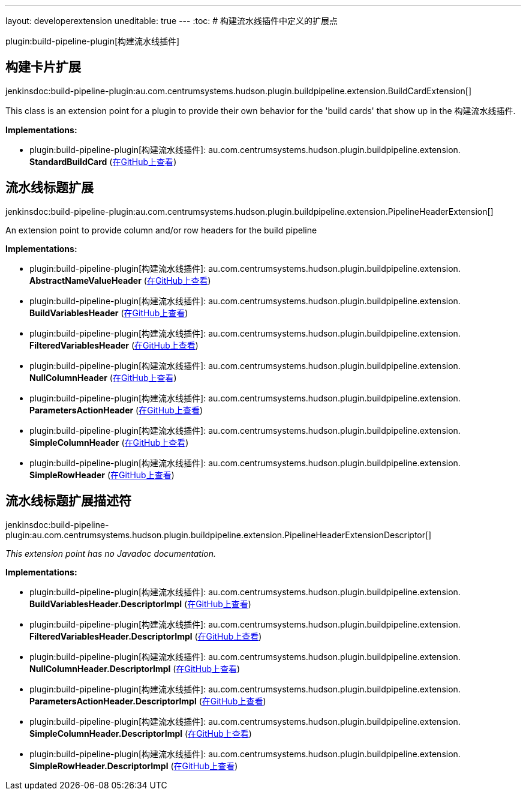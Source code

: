 ---
layout: developerextension
uneditable: true
---
:toc:
# 构建流水线插件中定义的扩展点

plugin:build-pipeline-plugin[构建流水线插件]

## 构建卡片扩展
+jenkinsdoc:build-pipeline-plugin:au.com.centrumsystems.hudson.plugin.buildpipeline.extension.BuildCardExtension[]+

+++
<p>+++ +++ This class is an extension point for a plugin to provide their own behavior for the 'build cards'+++ +++ that show up in the 构建流水线插件.+++ +++ </p>+++


**Implementations:**

* plugin:build-pipeline-plugin[构建流水线插件]: au.+++<wbr/>+++com.+++<wbr/>+++centrumsystems.+++<wbr/>+++hudson.+++<wbr/>+++plugin.+++<wbr/>+++buildpipeline.+++<wbr/>+++extension.+++<wbr/>+++**StandardBuildCard** (link:https://github.com/jenkinsci/build-pipeline-plugin/search?q=StandardBuildCard&type=Code[在GitHub上查看])


## 流水线标题扩展
+jenkinsdoc:build-pipeline-plugin:au.com.centrumsystems.hudson.plugin.buildpipeline.extension.PipelineHeaderExtension[]+

+++ An extension point to provide column and/or row headers for the build pipeline+++


**Implementations:**

* plugin:build-pipeline-plugin[构建流水线插件]: au.+++<wbr/>+++com.+++<wbr/>+++centrumsystems.+++<wbr/>+++hudson.+++<wbr/>+++plugin.+++<wbr/>+++buildpipeline.+++<wbr/>+++extension.+++<wbr/>+++**AbstractNameValueHeader** (link:https://github.com/jenkinsci/build-pipeline-plugin/search?q=AbstractNameValueHeader&type=Code[在GitHub上查看])
* plugin:build-pipeline-plugin[构建流水线插件]: au.+++<wbr/>+++com.+++<wbr/>+++centrumsystems.+++<wbr/>+++hudson.+++<wbr/>+++plugin.+++<wbr/>+++buildpipeline.+++<wbr/>+++extension.+++<wbr/>+++**BuildVariablesHeader** (link:https://github.com/jenkinsci/build-pipeline-plugin/search?q=BuildVariablesHeader&type=Code[在GitHub上查看])
* plugin:build-pipeline-plugin[构建流水线插件]: au.+++<wbr/>+++com.+++<wbr/>+++centrumsystems.+++<wbr/>+++hudson.+++<wbr/>+++plugin.+++<wbr/>+++buildpipeline.+++<wbr/>+++extension.+++<wbr/>+++**FilteredVariablesHeader** (link:https://github.com/jenkinsci/build-pipeline-plugin/search?q=FilteredVariablesHeader&type=Code[在GitHub上查看])
* plugin:build-pipeline-plugin[构建流水线插件]: au.+++<wbr/>+++com.+++<wbr/>+++centrumsystems.+++<wbr/>+++hudson.+++<wbr/>+++plugin.+++<wbr/>+++buildpipeline.+++<wbr/>+++extension.+++<wbr/>+++**NullColumnHeader** (link:https://github.com/jenkinsci/build-pipeline-plugin/search?q=NullColumnHeader&type=Code[在GitHub上查看])
* plugin:build-pipeline-plugin[构建流水线插件]: au.+++<wbr/>+++com.+++<wbr/>+++centrumsystems.+++<wbr/>+++hudson.+++<wbr/>+++plugin.+++<wbr/>+++buildpipeline.+++<wbr/>+++extension.+++<wbr/>+++**ParametersActionHeader** (link:https://github.com/jenkinsci/build-pipeline-plugin/search?q=ParametersActionHeader&type=Code[在GitHub上查看])
* plugin:build-pipeline-plugin[构建流水线插件]: au.+++<wbr/>+++com.+++<wbr/>+++centrumsystems.+++<wbr/>+++hudson.+++<wbr/>+++plugin.+++<wbr/>+++buildpipeline.+++<wbr/>+++extension.+++<wbr/>+++**SimpleColumnHeader** (link:https://github.com/jenkinsci/build-pipeline-plugin/search?q=SimpleColumnHeader&type=Code[在GitHub上查看])
* plugin:build-pipeline-plugin[构建流水线插件]: au.+++<wbr/>+++com.+++<wbr/>+++centrumsystems.+++<wbr/>+++hudson.+++<wbr/>+++plugin.+++<wbr/>+++buildpipeline.+++<wbr/>+++extension.+++<wbr/>+++**SimpleRowHeader** (link:https://github.com/jenkinsci/build-pipeline-plugin/search?q=SimpleRowHeader&type=Code[在GitHub上查看])


## 流水线标题扩展描述符
+jenkinsdoc:build-pipeline-plugin:au.com.centrumsystems.hudson.plugin.buildpipeline.extension.PipelineHeaderExtensionDescriptor[]+

_This extension point has no Javadoc documentation._

**Implementations:**

* plugin:build-pipeline-plugin[构建流水线插件]: au.+++<wbr/>+++com.+++<wbr/>+++centrumsystems.+++<wbr/>+++hudson.+++<wbr/>+++plugin.+++<wbr/>+++buildpipeline.+++<wbr/>+++extension.+++<wbr/>+++**BuildVariablesHeader.+++<wbr/>+++DescriptorImpl** (link:https://github.com/jenkinsci/build-pipeline-plugin/search?q=BuildVariablesHeader.DescriptorImpl&type=Code[在GitHub上查看])
* plugin:build-pipeline-plugin[构建流水线插件]: au.+++<wbr/>+++com.+++<wbr/>+++centrumsystems.+++<wbr/>+++hudson.+++<wbr/>+++plugin.+++<wbr/>+++buildpipeline.+++<wbr/>+++extension.+++<wbr/>+++**FilteredVariablesHeader.+++<wbr/>+++DescriptorImpl** (link:https://github.com/jenkinsci/build-pipeline-plugin/search?q=FilteredVariablesHeader.DescriptorImpl&type=Code[在GitHub上查看])
* plugin:build-pipeline-plugin[构建流水线插件]: au.+++<wbr/>+++com.+++<wbr/>+++centrumsystems.+++<wbr/>+++hudson.+++<wbr/>+++plugin.+++<wbr/>+++buildpipeline.+++<wbr/>+++extension.+++<wbr/>+++**NullColumnHeader.+++<wbr/>+++DescriptorImpl** (link:https://github.com/jenkinsci/build-pipeline-plugin/search?q=NullColumnHeader.DescriptorImpl&type=Code[在GitHub上查看])
* plugin:build-pipeline-plugin[构建流水线插件]: au.+++<wbr/>+++com.+++<wbr/>+++centrumsystems.+++<wbr/>+++hudson.+++<wbr/>+++plugin.+++<wbr/>+++buildpipeline.+++<wbr/>+++extension.+++<wbr/>+++**ParametersActionHeader.+++<wbr/>+++DescriptorImpl** (link:https://github.com/jenkinsci/build-pipeline-plugin/search?q=ParametersActionHeader.DescriptorImpl&type=Code[在GitHub上查看])
* plugin:build-pipeline-plugin[构建流水线插件]: au.+++<wbr/>+++com.+++<wbr/>+++centrumsystems.+++<wbr/>+++hudson.+++<wbr/>+++plugin.+++<wbr/>+++buildpipeline.+++<wbr/>+++extension.+++<wbr/>+++**SimpleColumnHeader.+++<wbr/>+++DescriptorImpl** (link:https://github.com/jenkinsci/build-pipeline-plugin/search?q=SimpleColumnHeader.DescriptorImpl&type=Code[在GitHub上查看])
* plugin:build-pipeline-plugin[构建流水线插件]: au.+++<wbr/>+++com.+++<wbr/>+++centrumsystems.+++<wbr/>+++hudson.+++<wbr/>+++plugin.+++<wbr/>+++buildpipeline.+++<wbr/>+++extension.+++<wbr/>+++**SimpleRowHeader.+++<wbr/>+++DescriptorImpl** (link:https://github.com/jenkinsci/build-pipeline-plugin/search?q=SimpleRowHeader.DescriptorImpl&type=Code[在GitHub上查看])


